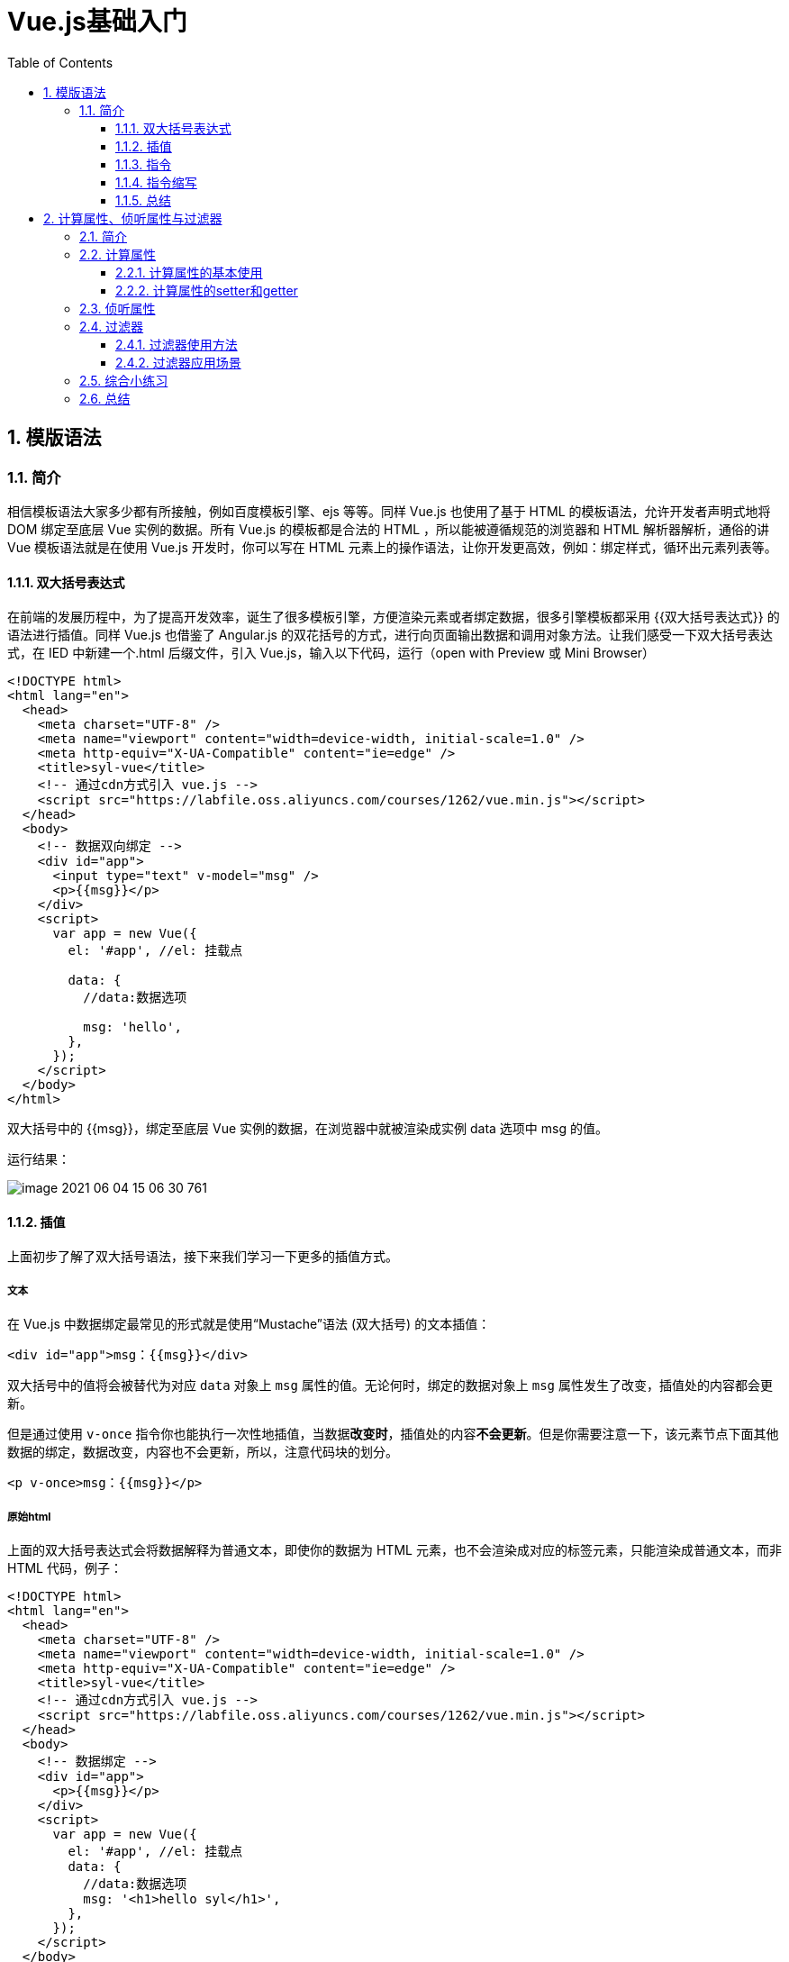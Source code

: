 :toc:
:toclevels: 3
:sectnums:
:sectnumlevels: 3

= Vue.js基础入门

== 模版语法

=== 简介

相信模板语法大家多少都有所接触，例如百度模板引擎、ejs 等等。同样 Vue.js 也使用了基于 HTML 的模板语法，允许开发者声明式地将 DOM 绑定至底层 Vue 实例的数据。所有 Vue.js 的模板都是合法的 HTML ，所以能被遵循规范的浏览器和 HTML 解析器解析，通俗的讲 Vue 模板语法就是在使用 Vue.js 开发时，你可以写在 HTML 元素上的操作语法，让你开发更高效，例如：绑定样式，循环出元素列表等。

==== 双大括号表达式

在前端的发展历程中，为了提高开发效率，诞生了很多模板引擎，方便渲染元素或者绑定数据，很多引擎模板都采用 {{双大括号表达式}} 的语法进行插值。同样 Vue.js 也借鉴了 Angular.js 的双花括号的方式，进行向页面输出数据和调用对象方法。让我们感受一下双大括号表达式，在 IED 中新建一个.html 后缀文件，引入 Vue.js，输入以下代码，运行（open with Preview 或 Mini Browser）

[source,html,indent=0]
----
<!DOCTYPE html>
<html lang="en">
  <head>
    <meta charset="UTF-8" />
    <meta name="viewport" content="width=device-width, initial-scale=1.0" />
    <meta http-equiv="X-UA-Compatible" content="ie=edge" />
    <title>syl-vue</title>
    <!-- 通过cdn方式引入 vue.js -->
    <script src="https://labfile.oss.aliyuncs.com/courses/1262/vue.min.js"></script>
  </head>
  <body>
    <!-- 数据双向绑定 -->
    <div id="app">
      <input type="text" v-model="msg" />
      <p>{{msg}}</p>
    </div>
    <script>
      var app = new Vue({
        el: '#app', //el: 挂载点

        data: {
          //data:数据选项

          msg: 'hello',
        },
      });
    </script>
  </body>
</html>
----

双大括号中的 {{msg}}，绑定至底层 Vue 实例的数据，在浏览器中就被渲染成实例 data 选项中 msg 的值。

运行结果：

image::assets/image-2021-06-04-15-06-30-761.png[]

==== 插值

上面初步了解了双大括号语法，接下来我们学习一下更多的插值方式。

===== 文本

在 Vue.js 中数据绑定最常见的形式就是使用“Mustache”语法 (双大括号) 的文本插值：

[source,html,indent=0]
----
<div id="app">msg：{{msg}}</div>
----

双大括号中的值将会被替代为对应 `data` 对象上 `msg` 属性的值。无论何时，绑定的数据对象上 `msg` 属性发生了改变，插值处的内容都会更新。

但是通过使用 `v-once` 指令你也能执行一次性地插值，当数据**改变时**，插值处的内容**不会更新**。但是你需要注意一下，该元素节点下面其他数据的绑定，数据改变，内容也不会更新，所以，注意代码块的划分。

[source,html,indent=0]
----
<p v-once>msg：{{msg}}</p>
----

===== 原始html

上面的双大括号表达式会将数据解释为普通文本，即使你的数据为 HTML 元素，也不会渲染成对应的标签元素，只能渲染成普通文本，而非 HTML 代码，例子：

[source,html,indent=0]
----
<!DOCTYPE html>
<html lang="en">
  <head>
    <meta charset="UTF-8" />
    <meta name="viewport" content="width=device-width, initial-scale=1.0" />
    <meta http-equiv="X-UA-Compatible" content="ie=edge" />
    <title>syl-vue</title>
    <!-- 通过cdn方式引入 vue.js -->
    <script src="https://labfile.oss.aliyuncs.com/courses/1262/vue.min.js"></script>
  </head>
  <body>
    <!-- 数据绑定 -->
    <div id="app">
      <p>{{msg}}</p>
    </div>
    <script>
      var app = new Vue({
        el: '#app', //el: 挂载点
        data: {
          //data:数据选项
          msg: '<h1>hello syl</h1>',
        },
      });
    </script>
  </body>
</html>
----

image::assets/image-2021-06-04-15-08-36-680.png[]

上面明明我们写的是 HTML 标签，为什么没渲染出来，那就是因为双大括号表达式会将数据解释为普通文本。有的同学会问，有的需求就是要把标签渲染出来，那么我们就需要认识另外一个指令 v-html，使用它我们就能将它正确渲染，试一试，代码：

[source,html,indent=0]
----
<!DOCTYPE html>
<html lang="en">
  <head>
    <meta charset="UTF-8" />
    <meta name="viewport" content="width=device-width, initial-scale=1.0" />
    <meta http-equiv="X-UA-Compatible" content="ie=edge" />
    <title>syl-vue</title>
    <!-- 通过cdn方式引入 vue.js -->
    <script src="https://labfile.oss.aliyuncs.com/courses/1262/vue.min.js"></script>
  </head>
  <body>
    <!-- v-html 渲染html元素-->
    <div id="app" v-html="msg"></div>
    <script>
      var app = new Vue({
        el: '#app', //el: 挂载点
        data: {
          //data:数据选项
          msg: '<h1>hello syl</h1>',
        },
      });
    </script>
  </body>
</html>
----

image::assets/image-2021-06-04-15-08-58-573.png[]

===== 特性

双大括号语法不能作用在 HTML 特性（标签属性）上，需要对标签属性操作，应该使用 v-bind 指令：

[source,html,indent=0]
----
<div v-bind:class="syl-vue-course"></div>
----

HTML 标签属性为布尔特性时，它们的存在表示为 true，v-bind 工作起来略有不同，在这个例子中：

[source,html,indent=0]
----
<!DOCTYPE html>
<html lang="en">
  <head>
    <meta charset="UTF-8" />
    <meta name="viewport" content="width=device-width, initial-scale=1.0" />
    <meta http-equiv="X-UA-Compatible" content="ie=edge" />
    <title>syl-vue</title>
    <!-- 通过cdn方式引入 vue.js -->
    <script src="https://labfile.oss.aliyuncs.com/courses/1262/vue.min.js"></script>
  </head>
  <body>
    <!-- 布尔特性绑定-->
    <div id="app">
      <input type="checkbox" v-bind:checked="isChecked" />
    </div>
    <script>
      var app = new Vue({
        el: '#app',
        data: {
          isChecked: false, // isChecked是否选中boolean
        },
      });
    </script>
  </body>
</html>
----

image::assets/image-2021-06-04-15-09-30-473.png[]

NOTE: 如果 isChecked 的值是 null、undefined 或 false，则 checked 特性甚至不会被包含在渲染出来的 <input> 元素中，我们将 data 中的 isChecked 值改为 null

[source,javascript,indent=0]
----
var app = new Vue({
  el: '#app',
  data: {
    isChecked: null, // isChecked是否选中boolean
  },
});
----

===== JavaScript表达式

上面，我们只进行了绑定简单的属性键值。但实际上，对于所有的数据绑定，Vue.js 都提供了完全的 JavaScript 表达式支持，感受强大的模板语法力量吧！例子：

[source,html,indent=0]
----
<!DOCTYPE html>
<html lang="en">
  <head>
    <meta charset="UTF-8" />
    <meta name="viewport" content="width=device-width, initial-scale=1.0" />
    <meta http-equiv="X-UA-Compatible" content="ie=edge" />
    <title>syl-vue</title>
    <!-- 通过cdn方式引入 vue.js -->
    <script src="https://labfile.oss.aliyuncs.com/courses/1262/vue.min.js"></script>
  </head>
  <body>
    <!-- javascript表达式-->
    <div id="app">
      <!-- 运算符 -->
      <p>num + 24 = {{num + 24}}</p>
      <!-- 三元表达式 -->
      <p>Are you ok? {{ok ? 'I am ok !':'no'}}</p>
      <!-- 对象方法直接调用 -->
      <p>名字倒过来写：{{name.split('').reverse().join('')}}</p>
      <!-- 属性值运算操作 -->
      <p v-bind:class="'col'+colNum">syl</p>
    </div>
    <script>
      var app = new Vue({
        el: '#app',
        data: {
          num: 20,
          ok: true,
          name: '实验楼',
          colNum: '12',
        },
      });
    </script>
  </body>
</html>
----

image::assets/image-2021-06-04-15-02-44-062.png[]

==== 指令

指令 (Directives) 是带有 v- 前缀的特殊特性。

===== 参数

一些指令能够接收一个“参数”，在指令名称之后以冒号表示。例如，v-bind 指令可以用于响应式地更新 HTML 特性，在这里 href 是参数，告知 v-bind 指令将该元素的 href 特性与表达式 url 的值绑定，例子：

[source,html,indent=0]
----
<!DOCTYPE html>
<html lang="en">
  <head>
    <meta charset="UTF-8" />
    <meta name="viewport" content="width=device-width, initial-scale=1.0" />
    <meta http-equiv="X-UA-Compatible" content="ie=edge" />
    <title>syl-vue</title>
    <!-- 通过cdn方式引入 vue.js -->
    <script src="https://labfile.oss.aliyuncs.com/courses/1262/vue.min.js"></script>
  </head>
  <body>
    <!-- 指令 参数-->
    <div id="app">
      <a v-bind:href="url">实验楼</a>
    </div>
    <script>
      var app = new Vue({
        el: '#app',
        data: {
          url: 'https://www.lanqiao.cn',
        },
      });
    </script>
  </body>
</html>
----

另外一个例子，v-on 指令，用于监听 DOM 事件，例子：

[source,html,indent=0]
----
<!DOCTYPE html>
<html lang="en">
  <head>
    <meta charset="UTF-8" />
    <meta name="viewport" content="width=device-width, initial-scale=1.0" />
    <meta http-equiv="X-UA-Compatible" content="ie=edge" />
    <title>syl-vue</title>
    <!-- 通过cdn方式引入 vue.js -->
    <script src="https://labfile.oss.aliyuncs.com/courses/1262/vue.min.js"></script>
  </head>
  <body>
    <!-- 指令 参数-->
    <div id="app">
      <p>我叫：{{name}}</p>
      <!-- handleClick 使我们在实例 methods 中写的方法 -->
      <button v-on:click="handleClick">点我</button>
    </div>
    <script>
      var app = new Vue({
        el: '#app',
        data: {
          name: '实验楼',
        },
        methods: {
          //实例方法对象
          handleClick: function () {
            this.name = this.name.split('').reverse().join('');
          },
        },
      });
    </script>
  </body>
</html>
----

image::assets/image-2021-06-04-15-39-00-000.png[]

===== 动态参数

上面属性或者事件我们都是写死的，其实在 Vue 它也可以是动态的。

[source,html,indent=0]
----
<!DOCTYPE html>
<html lang="en">
  <head>
    <meta charset="UTF-8" />
    <meta name="viewport" content="width=device-width, initial-scale=1.0" />
    <meta http-equiv="X-UA-Compatible" content="ie=edge" />
    <title>syl-vue</title>
    <!-- 通过cdn方式引入 vue.js -->
    <script src="https://labfile.oss.aliyuncs.com/courses/1262/vue.min.js"></script>
  </head>
  <body>
    <!-- 指令 动态参数-->
    <div id="app">
      <p>我叫：{{name}}</p>
      <button v-on:[event]="handleClick">点我</button>
    </div>
    <script>
      var app = new Vue({
        el: '#app',
        data: {
          name: '实验楼',
          event: 'click',
        },
        methods: {
          handleClick: function () {
            this.name = this.name.split('').reverse().join('');
          },
        },
      });
    </script>
  </body>
</html>
----

event 此时的值为 click ，那我们点击按钮时就会触发事件回调，运行结果和上面一样。

===== 修饰符

修饰符是以半角句号 . 指明的特殊后缀，用于指出一个指令应该以特殊方式绑定，大致分为三类，后面课程我们会一一接触到：

- 事件修饰符
- 按键修饰符
- 系统修饰符

例如，事件修饰符中的.prevent修饰符和原生 event.preventDefault() 效果一样，可以阻止事件默认行为，在表单中点击提交按钮，就会发生页面跳转，但是使用了 .prevent 就不会发生跳转，例如：

[source,html,indent=0]
----
<!DOCTYPE html>
<html lang="en">
  <head>
    <meta charset="UTF-8" />
    <meta name="viewport" content="width=device-width, initial-scale=1.0" />
    <meta http-equiv="X-UA-Compatible" content="ie=edge" />
    <title>syl-vue</title>
    <!-- 通过cdn方式引入 vue.js -->
    <script src="https://labfile.oss.aliyuncs.com/courses/1262/vue.min.js"></script>
  </head>
  <body>
    <!-- 指令 修饰符-->
    <div id="app">
      <form action="/" v-on:submit.prevent="submit">
        <button type="submit">提交</button>
      </form>
    </div>
    <script>
      var app = new Vue({
        el: '#app',
        data: {},
        methods: {
          submit: function () {
            console.log('成功提交！');
          },
        },
      });
    </script>
  </body>
</html>
----

没有加修饰符，发生默认跳转，运行效果：

image::assets/image-001.png[]

使用了 .prevent ，阻止了默认跳转，运行结果：

image::assets/image-002.png[]

==== 指令缩写

v- 是 Vue.js 中特定的标志，用来识别模板中 Vue 特定的特性。当你在使用 Vue.js 为现有标签添加动态行为时，v- 前缀很有帮助，但是频繁使用到，也会让人感觉不到代码的简洁之道，就会感到不是太人性化。同时，在构建由 Vue 管理所有模板的单页面应用程序时，v- 前缀也变得没那么重要了。因此，Vue 为 v-bind 和 v-on 这两个最常用的指令，提供了特定简写。

===== v-bind

上面例子中我们使用了 v-bind 绑定属性

[source,html,indent=0]
----
<a v-bind:href="url">实验楼</a>
----

我们可以简写为：

[source,html,indent=0]
----
<a :href="url">实验楼</a>
----

同样的使用 v-bind 绑定的其他属性也可以简写：

[source,text,indent=0]
----
v-bind:class="className" 简写为 :class="className"
v-bind:value="myValue" 简写为 :value
----

===== v-on

上面 v-bind 指令提供简写，同样 v-on 指令也提供简写，但是与 v-bind 有一些差异，v-on: 使用 @ 简写。

[source,html,indent=0]
----
<!-- 完整语法 -->
<button v-on:click="handleClick">点我</button>
<!-- 缩写 -->
<button @click="handleClick">点我</button>
----

==== 总结

- 双大括号表达式
- 插值
- v-bind 指令
- v-on 指令
- 指令缩写

本小节让我们学习了 Vue.js 模板语法，了解双大括号表达式，以及模板插值，模板上简单的指令应用，指令的缩写模式等，相信大家对 Vue.js 已经有了初步了解，看看自己掌握没有，我们将进入更深入的学习。

== 计算属性、侦听属性与过滤器

=== 简介

前面课程中我们接触到了 Vue 实例选项中的 el、data、methods 这三个属性，还记得它们各自的用途吗？接下来我们将学习实例的其他属性。

*知识点*

- 计算属性
- 计算属性中 getter 和 setter
- 侦听属性
- 计算属性与侦听属性对比
- 过滤器的使用

=== 计算属性

在开发中经常会涉及到一种需求，一个数据需要通过其他数据计算而来。例如：购物车，平常开发数据与数据关联计算是非常麻烦的，而 Vue 中的计算属性可以轻松帮你解决，可以像绑定普通属性一样在模板中绑定计算属性，可以直接使用{{}}向页面输出。

==== 计算属性的基本使用

在实例的 computed 选项中定义你的计算属性，直接使用{{}}向页面输出。

[source,html,indent=0]
----
<!DOCTYPE html>
<html lang="en">
  <head>
    <meta charset="UTF-8" />
    <meta name="viewport" content="width=device-width, initial-scale=1.0" />
    <meta http-equiv="X-UA-Compatible" content="ie=edge" />
    <title>syl-vue-test</title>
    <!-- 引入 vue.js -->
    <script src="https://labfile.oss.aliyuncs.com/courses/1262/vue.min.js"></script>
  </head>
  <body>
    <div id="app">
      <p>我名字正着写：{{name}}</p>
      <!-- reverseName 计算属性  可以像绑定普通属性一样在模板中绑定计算属性-->
      <p>计算出我名字倒着写：{{reverseName}}</p>
    </div>
    <script>
      var app = new Vue({
        el: '#app',
        data: {
          name: '实验楼',
        },
        computed: {
          //reverseName 是一个计算属性
          reverseName: function () {
            return this.name.split('').reverse().join('');
          },
        },
      });
    </script>
  </body>
</html>
----

image::assets/image-2021-06-04-16-05-05-752.png[]

这里我们声明了一个计算属性 reverseName ，你可以像绑定普通属性一样在模板中绑定计算属性。当你的计算属性的依赖数据发生改变时，你的相关计算属性也会重新计算。上面通过计算属性轻松地实现出展示名字倒着写，你也快看看，你名字倒过来是什么！

重点：在 Vue 中计算属性是 惰性的，只有当依赖数据发生改变时，才会触发计算，否则，它的值是上一次触发计算的缓存值，下面例子很清楚说明，它是惰性的。

[source,html,indent=0]
----
<!DOCTYPE html>
<html lang="en">
  <head>
    <meta charset="UTF-8" />
    <meta name="viewport" content="width=device-width, initial-scale=1.0" />
    <meta http-equiv="X-UA-Compatible" content="ie=edge" />
    <title>syl-vue-test</title>
    <!-- 引入 vue.js -->
    <script src="https://labfile.oss.aliyuncs.com/courses/1262/vue.min.js"></script>
  </head>
  <body>
    <div id="app">{{now}}</div>
    <script>
      var app = new Vue({
        el: '#app',
        data: {},
        computed: {
          now: function () {
            return Date.now();
          },
        },
      });
    </script>
  </body>
</html>
----

在你的理解中界面会一直时间更新,其实我们定义的 now 并没有和实例中数据建立响应式依赖，只是依赖 Date 对象获取系统时间，它只会计算一次，然后将值缓存，要使得他改变只有 刷新 才能触发，运行结果：

image::assets/image-003.png[]

==== 计算属性的setter和getter

计算属性的 setter 和 getter 是它的高级使用，上面的例子只使用到它的 getter 属性，通过其他数据计算而得，其实我们也可以，直接赋值，通过计算属性来改变依赖数据的值。

下面例子我们通过触发计算属性 setter，改变原本关联数据。

[source,html,indent=0]
----
<!DOCTYPE html>
<html lang="en">
  <head>
    <meta charset="UTF-8" />
    <meta name="viewport" content="width=device-width, initial-scale=1.0" />
    <meta http-equiv="X-UA-Compatible" content="ie=edge" />
    <title>syl-vue-test</title>
    <!-- 引入 vue.js -->
    <script src="https://labfile.oss.aliyuncs.com/courses/1262/vue.min.js"></script>
  </head>
  <body>
    <div id="app">
      <p>firstName:{{firstName}}</p>
      <p>lastName:{{lastName}}</p>
      <p>全名是:{{fullName}}</p>
      <button v-on:click="changeName">改姓</button>
    </div>
    <script>
      var app = new Vue({
        el: '#app',
        data: {
          firstName: '王',
          lastName: '花花',
        },
        methods: {
          //changeName 定义一个方法改变 计算属性 fullName 的值
          changeName: function () {
            //修改计算属性 fullName 等于李花花
            this.fullName = '李花花';
            //上面一句等于触发了 fullName 属性的 setter
          },
        },
        computed: {
          fullName: {
            //getter
            get: function () {
              return this.firstName + this.lastName;
            },
            //setter  直接改变计算属性 fullName的值就可以触发setter this.fullName='XX'
            set: function (newName) {
              var name = newName;
              this.firstName = name.slice(0, 1); //取新值的第一个字符
              this.lastName = name.slice(1); //从新值的第二个字符开始取值
            },
          },
        },
      });
    </script>
  </body>
</html>
----

=== 侦听属性

在开发我们需要监听数据的变化，Vue 提供了一种更通用的方式来观察和响应 Vue 实例上的数据变动，侦听属性。在实例 watch 选项中确定监听项。

下面这个例子，我们通过按钮点击改变 msg 的值，并且监听新旧值改变，并输出新旧值。

[source,html,indent=0]
----
<!DOCTYPE html>
<html lang="en">
  <head>
    <meta charset="UTF-8" />
    <meta name="viewport" content="width=device-width, initial-scale=1.0" />
    <meta http-equiv="X-UA-Compatible" content="ie=edge" />
    <title>syl-vue-test</title>
    <!-- 引入 vue.js -->
    <script src="https://labfile.oss.aliyuncs.com/courses/1262/vue.min.js"></script>
  </head>
  <body>
    <div id="app">
      <p>{{msg}}</p>
      <!-- v-on:click 简写为 @click -->
      <button @click="handleClick('hello syl')">改变msg</button>
    </div>

    <script>
      var app = new Vue({
        el: '#app',
        data: {
          msg: 'hello',
        },
        methods: {
          //改变 msg的值
          handleClick: function (val) {
            this.msg = val;
          },
        },
        // watch 监听属性
        watch: {
          //监听新旧值  监听属性有两个参数，第一个新值，第二个旧值
          msg: function (newVal, oldVal) {
            alert('新值' + newVal + '----' + '旧值' + oldVal);
          },
        },
      });
    </script>
  </body>
</html>
----

计算属性与侦听属性对比

计算属性和侦听属性两者在很多场景都是共同，都可以实现同样的需求。

我们使用侦听属性，改写计算属性例子：

[source,html,indent=0]
----
<!DOCTYPE html>
<html lang="en">
  <head>
    <meta charset="UTF-8" />
    <meta name="viewport" content="width=device-width, initial-scale=1.0" />
    <meta http-equiv="X-UA-Compatible" content="ie=edge" />
    <title>syl-vue-test</title>
    <!-- 引入 vue.js -->
    <script src="https://labfile.oss.aliyuncs.com/courses/1262/vue.min.js"></script>
  </head>
  <body>
    <div id="app">
      <p>firstName:{{firstName}}</p>
      <p>lastName:{{lastName}}</p>
      <p>全名是:{{fullName}}</p>
      <button v-on:click="changeName">改姓</button>
    </div>
    <script>
      var app = new Vue({
        el: '#app',
        data: {
          firstName: '王',
          lastName: '花花',
          fullName: '王花花',
        },
        methods: {
          //changeName 定义一个方法改变  fullName 的值
          changeName: function () {
            this.fullName = '李花花';
          },
        },
        watch: {
          //fullName 侦听属性，监听fullName 值的改变
          fullName: function (val) {
            var name = val;
            this.firstName = name.slice(0, 1);
            this.lastName = name.slice(1);
          },
        },
      });
    </script>
  </body>
</html>
----

效果是一样的，运行效果:

image::assets/image-006.png[]

NOTE: 通常来说能用计算属性代替就用计算属性代替，大多情况计算属性代码更精简，可读性更高。

=== 过滤器

计算属性和侦听属性，在数据处理环节中很有作用，但是用它来处理数据过滤不是最优的，在 Vue 中我们有一个专门处理数据过滤的东西：过滤器。过滤器可以用在两个地方：双花括号插值和 v-bind 表达式 (后者从 2.1.0+ 开始支持)，用法示例：

[source,html,indent=0]
----
<p>{{msg2|getString}}</p>
<p v-bind:class="msg2|getString"></p>
----

==== 过滤器使用方法

在双花括号插值和 v-bind 表达式中把需要过滤的数据用 | 与过滤器分割 （data|fliter）

例子：

使用 filters 过滤器实现大写转换和自动去除字符串中的数字

[source,html,indent=0]
----
<!DOCTYPE html>
<html lang="en">
  <head>
    <meta charset="UTF-8" />
    <meta name="viewport" content="width=device-width, initial-scale=1.0" />
    <meta http-equiv="X-UA-Compatible" content="ie=edge" />
    <title>syl-vue-test</title>
    <!-- 引入 vue.js -->
    <script src="https://labfile.oss.aliyuncs.com/courses/1262/vue.min.js"></script>
  </head>
  <body>
    <div id="app">
      <!-- toUpperCase   getString  为自定义的过滤器-->
      <p>小写转换大写：过滤前：{{msg}} 过滤后： {{msg|toUpperCase}}</p>
      <p>去除数字：过滤前：{{msg2}} 过滤后： {{msg2|getString}}</p>
    </div>
    <script>
      var app = new Vue({
        el: '#app',
        data: {
          msg: 'hello',
          msg2: '1s2y3l',
        },
        // filters 过滤器选项
        filters: {
          //toUpperCase 定义一个字符串转大写的过滤器
          toUpperCase: function (val) {
            return val.toUpperCase();
          },
          //getString 定义一个获取去除数字的过滤器
          getString: function (val) {
            let newVal = '';
            val.split('').map(function (item) {
              if (9 >= item && item >= 0) {
                return;
              } else {
                return (newVal += item);
              }
            });
            return newVal;
          },
        },
      });
    </script>
  </body>
</html>
----

image::assets/image-007.png[]

==== 过滤器应用场景

应用比较多的商品价格过滤、表单数据过滤等。

我们从后台获取的数据一般是这样

[source,json,indent=0]
----
{ "courseName":"xxx", "price":199, "coupon":8 }
----

我们请求到的数据并没有￥，在开发中直接去操作数据源是不推荐的，此时我们的过滤器就派上用场，定义一个拼接￥的过滤器，只是在视图层面实现了效果。

[source,html,indent=0]
----
<!DOCTYPE html>
<html lang="en">
  <head>
    <meta charset="UTF-8" />
    <meta name="viewport" content="width=device-width, initial-scale=1.0" />
    <meta http-equiv="X-UA-Compatible" content="ie=edge" />
    <title>syl-vue-test</title>
    <!-- 引入 vue.js -->
    <script src="https://labfile.oss.aliyuncs.com/courses/1262/vue.min.js"></script>
  </head>
  <body>
    <div id="app">
      <!-- joint  为自定义的过滤器-->
      <p>不要￥899，只要{{price|joint}}</p>
    </div>
    <script>
      var app = new Vue({
        el: '#app',
        data: {
          //后台价格数据
          price: 199,
        },
        // filters 过滤器选项
        filters: {
          //joint 定义￥拼接过滤器
          joint: function (price) {
            return '￥' + price;
          },
        },
      });
    </script>
  </body>
</html>
----

image::assets/image-2021-06-04-16-17-02-922.png[]

=== 综合小练习

综合计算属性和过滤器，实现一个简易的购物车：

[source,html,indent=0]
----
<!DOCTYPE html>
<html lang="en">
  <head>
    <meta charset="UTF-8" />
    <meta name="viewport" content="width=device-width, initial-scale=1.0" />
    <meta http-equiv="X-UA-Compatible" content="ie=edge" />
    <title>syl-vue-test</title>
    <!-- 引入 vue.js -->
    <script src="https://labfile.oss.aliyuncs.com/courses/1262/vue.min.js"></script>
    <style>
      * {
        padding: 0;
        margin: 0;
      }
      .price {
        font-size: 22px;
        color: brown;
      }
    </style>
  </head>
  <body>
    <div id="app">
      <!-- joint  为自定义的过滤器-->
      <p>单价<span class="price">{{price|joint}}</span></p>
      数量：<input type="number" v-model="goodsNum" />
      <p>总价：<span class="price">{{allPrice|joint}}</span></p>
    </div>
    <script>
      var app = new Vue({
        el: '#app',
        data: {
          goodsNum: 0,
          price: 199,
        },
        computed: {
          allPrice: function () {
            return this.goodsNum * this.price;
          },
        },
        // filters 过滤器选项
        filters: {
          //joint 定义￥拼接过滤器
          joint: function (price) {
            return '￥' + price;
          },
        },
      });
    </script>
  </body>
</html>
----

效果：

image::assets/image-008.png[]

=== 总结

我们学习了 Vue 实例中其他选项

- 计算属性
- 计算属性中 getter 和 setter
- 侦听属性
- 计算属性与侦听属性对比
- 过滤器的使用

相信大家收获肯定不少，赶快检验自己有没有掌握。